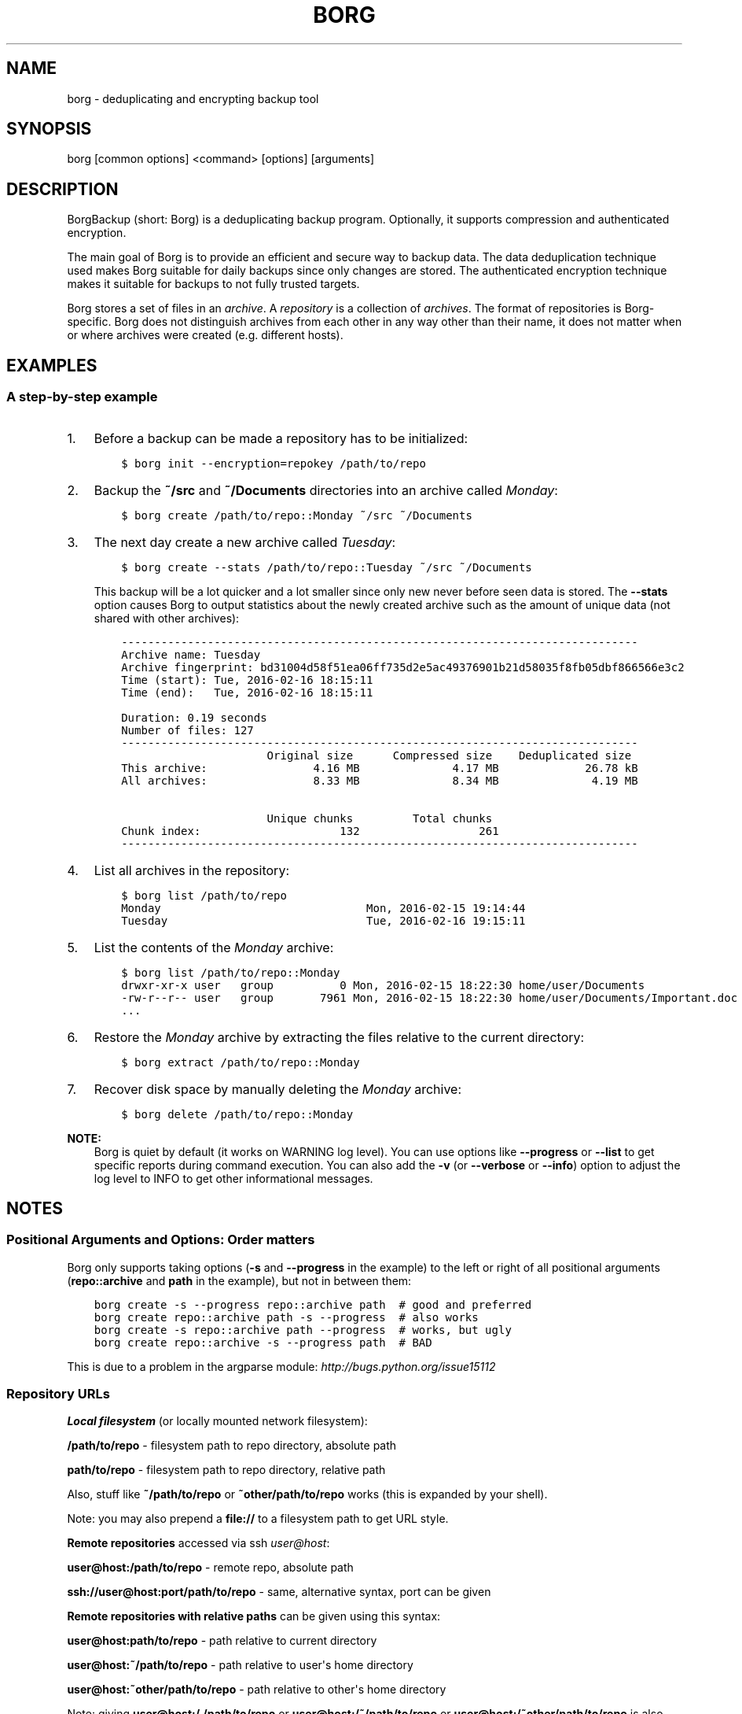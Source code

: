 .\" Man page generated from reStructuredText.
.
.TH BORG 1 "2017-02-05" "" "borg backup tool"
.SH NAME
borg \- deduplicating and encrypting backup tool
.
.nr rst2man-indent-level 0
.
.de1 rstReportMargin
\\$1 \\n[an-margin]
level \\n[rst2man-indent-level]
level margin: \\n[rst2man-indent\\n[rst2man-indent-level]]
-
\\n[rst2man-indent0]
\\n[rst2man-indent1]
\\n[rst2man-indent2]
..
.de1 INDENT
.\" .rstReportMargin pre:
. RS \\$1
. nr rst2man-indent\\n[rst2man-indent-level] \\n[an-margin]
. nr rst2man-indent-level +1
.\" .rstReportMargin post:
..
.de UNINDENT
. RE
.\" indent \\n[an-margin]
.\" old: \\n[rst2man-indent\\n[rst2man-indent-level]]
.nr rst2man-indent-level -1
.\" new: \\n[rst2man-indent\\n[rst2man-indent-level]]
.in \\n[rst2man-indent\\n[rst2man-indent-level]]u
..
.SH SYNOPSIS
.sp
borg [common options] <command> [options] [arguments]
.SH DESCRIPTION
.\" we don't include the README.rst here since we want to keep this terse.
.
.sp
BorgBackup (short: Borg) is a deduplicating backup program.
Optionally, it supports compression and authenticated encryption.
.sp
The main goal of Borg is to provide an efficient and secure way to backup data.
The data deduplication technique used makes Borg suitable for daily backups
since only changes are stored.
The authenticated encryption technique makes it suitable for backups to not
fully trusted targets.
.sp
Borg stores a set of files in an \fIarchive\fP\&. A \fIrepository\fP is a collection
of \fIarchives\fP\&. The format of repositories is Borg\-specific. Borg does not
distinguish archives from each other in any way other than their name,
it does not matter when or where archives were created (e.g. different hosts).
.SH EXAMPLES
.SS A step\-by\-step example
.INDENT 0.0
.IP 1. 3
Before a backup can be made a repository has to be initialized:
.INDENT 3.0
.INDENT 3.5
.sp
.nf
.ft C
$ borg init \-\-encryption=repokey /path/to/repo
.ft P
.fi
.UNINDENT
.UNINDENT
.IP 2. 3
Backup the \fB~/src\fP and \fB~/Documents\fP directories into an archive called
\fIMonday\fP:
.INDENT 3.0
.INDENT 3.5
.sp
.nf
.ft C
$ borg create /path/to/repo::Monday ~/src ~/Documents
.ft P
.fi
.UNINDENT
.UNINDENT
.IP 3. 3
The next day create a new archive called \fITuesday\fP:
.INDENT 3.0
.INDENT 3.5
.sp
.nf
.ft C
$ borg create \-\-stats /path/to/repo::Tuesday ~/src ~/Documents
.ft P
.fi
.UNINDENT
.UNINDENT
.sp
This backup will be a lot quicker and a lot smaller since only new never
before seen data is stored. The \fB\-\-stats\fP option causes Borg to
output statistics about the newly created archive such as the amount of unique
data (not shared with other archives):
.INDENT 3.0
.INDENT 3.5
.sp
.nf
.ft C
\-\-\-\-\-\-\-\-\-\-\-\-\-\-\-\-\-\-\-\-\-\-\-\-\-\-\-\-\-\-\-\-\-\-\-\-\-\-\-\-\-\-\-\-\-\-\-\-\-\-\-\-\-\-\-\-\-\-\-\-\-\-\-\-\-\-\-\-\-\-\-\-\-\-\-\-\-\-
Archive name: Tuesday
Archive fingerprint: bd31004d58f51ea06ff735d2e5ac49376901b21d58035f8fb05dbf866566e3c2
Time (start): Tue, 2016\-02\-16 18:15:11
Time (end):   Tue, 2016\-02\-16 18:15:11

Duration: 0.19 seconds
Number of files: 127
\-\-\-\-\-\-\-\-\-\-\-\-\-\-\-\-\-\-\-\-\-\-\-\-\-\-\-\-\-\-\-\-\-\-\-\-\-\-\-\-\-\-\-\-\-\-\-\-\-\-\-\-\-\-\-\-\-\-\-\-\-\-\-\-\-\-\-\-\-\-\-\-\-\-\-\-\-\-
                      Original size      Compressed size    Deduplicated size
This archive:                4.16 MB              4.17 MB             26.78 kB
All archives:                8.33 MB              8.34 MB              4.19 MB

                      Unique chunks         Total chunks
Chunk index:                     132                  261
\-\-\-\-\-\-\-\-\-\-\-\-\-\-\-\-\-\-\-\-\-\-\-\-\-\-\-\-\-\-\-\-\-\-\-\-\-\-\-\-\-\-\-\-\-\-\-\-\-\-\-\-\-\-\-\-\-\-\-\-\-\-\-\-\-\-\-\-\-\-\-\-\-\-\-\-\-\-
.ft P
.fi
.UNINDENT
.UNINDENT
.IP 4. 3
List all archives in the repository:
.INDENT 3.0
.INDENT 3.5
.sp
.nf
.ft C
$ borg list /path/to/repo
Monday                               Mon, 2016\-02\-15 19:14:44
Tuesday                              Tue, 2016\-02\-16 19:15:11
.ft P
.fi
.UNINDENT
.UNINDENT
.IP 5. 3
List the contents of the \fIMonday\fP archive:
.INDENT 3.0
.INDENT 3.5
.sp
.nf
.ft C
$ borg list /path/to/repo::Monday
drwxr\-xr\-x user   group          0 Mon, 2016\-02\-15 18:22:30 home/user/Documents
\-rw\-r\-\-r\-\- user   group       7961 Mon, 2016\-02\-15 18:22:30 home/user/Documents/Important.doc
\&...
.ft P
.fi
.UNINDENT
.UNINDENT
.IP 6. 3
Restore the \fIMonday\fP archive by extracting the files relative to the current directory:
.INDENT 3.0
.INDENT 3.5
.sp
.nf
.ft C
$ borg extract /path/to/repo::Monday
.ft P
.fi
.UNINDENT
.UNINDENT
.IP 7. 3
Recover disk space by manually deleting the \fIMonday\fP archive:
.INDENT 3.0
.INDENT 3.5
.sp
.nf
.ft C
$ borg delete /path/to/repo::Monday
.ft P
.fi
.UNINDENT
.UNINDENT
.UNINDENT
.sp
\fBNOTE:\fP
.INDENT 0.0
.INDENT 3.5
Borg is quiet by default (it works on WARNING log level).
You can use options like \fB\-\-progress\fP or \fB\-\-list\fP to get specific
reports during command execution.  You can also add the \fB\-v\fP (or
\fB\-\-verbose\fP or \fB\-\-info\fP) option to adjust the log level to INFO to
get other informational messages.
.UNINDENT
.UNINDENT
.SH NOTES
.SS Positional Arguments and Options: Order matters
.sp
Borg only supports taking options (\fB\-s\fP and \fB\-\-progress\fP in the example)
to the left or right of all positional arguments (\fBrepo::archive\fP and \fBpath\fP
in the example), but not in between them:
.INDENT 0.0
.INDENT 3.5
.sp
.nf
.ft C
borg create \-s \-\-progress repo::archive path  # good and preferred
borg create repo::archive path \-s \-\-progress  # also works
borg create \-s repo::archive path \-\-progress  # works, but ugly
borg create repo::archive \-s \-\-progress path  # BAD
.ft P
.fi
.UNINDENT
.UNINDENT
.sp
This is due to a problem in the argparse module: \fI\%http://bugs.python.org/issue15112\fP
.SS Repository URLs
.sp
\fBLocal filesystem\fP (or locally mounted network filesystem):
.sp
\fB/path/to/repo\fP \- filesystem path to repo directory, absolute path
.sp
\fBpath/to/repo\fP \- filesystem path to repo directory, relative path
.sp
Also, stuff like \fB~/path/to/repo\fP or \fB~other/path/to/repo\fP works (this is
expanded by your shell).
.sp
Note: you may also prepend a \fBfile://\fP to a filesystem path to get URL style.
.sp
\fBRemote repositories\fP accessed via ssh \fI\%user@host\fP:
.sp
\fBuser@host:/path/to/repo\fP \- remote repo, absolute path
.sp
\fBssh://user@host:port/path/to/repo\fP \- same, alternative syntax, port can be given
.sp
\fBRemote repositories with relative paths\fP can be given using this syntax:
.sp
\fBuser@host:path/to/repo\fP \- path relative to current directory
.sp
\fBuser@host:~/path/to/repo\fP \- path relative to user\(aqs home directory
.sp
\fBuser@host:~other/path/to/repo\fP \- path relative to other\(aqs home directory
.sp
Note: giving \fBuser@host:/./path/to/repo\fP or \fBuser@host:/~/path/to/repo\fP or
\fBuser@host:/~other/path/to/repo\fP is also supported, but not required here.
.sp
\fBRemote repositories with relative paths, alternative syntax with port\fP:
.sp
\fBssh://user@host:port/./path/to/repo\fP \- path relative to current directory
.sp
\fBssh://user@host:port/~/path/to/repo\fP \- path relative to user\(aqs home directory
.sp
\fBssh://user@host:port/~other/path/to/repo\fP \- path relative to other\(aqs home directory
.sp
If you frequently need the same repo URL, it is a good idea to set the
\fBBORG_REPO\fP environment variable to set a default for the repo URL:
.INDENT 0.0
.INDENT 3.5
.sp
.nf
.ft C
export BORG_REPO=\(aqssh://user@host:port/path/to/repo\(aq
.ft P
.fi
.UNINDENT
.UNINDENT
.sp
Then just leave away the repo URL if only a repo URL is needed and you want
to use the default \- it will be read from BORG_REPO then.
.sp
Use \fB::\fP syntax to give the repo URL when syntax requires giving a positional
argument for the repo (e.g. \fBborg mount :: /mnt\fP).
.SS Repository / Archive Locations
.sp
Many commands want either a repository (just give the repo URL, see above) or
an archive location, which is a repo URL followed by \fB::archive_name\fP\&.
.sp
Archive names must not contain the \fB/\fP (slash) character. For simplicity,
maybe also avoid blanks or other characters that have special meaning on the
shell or in a filesystem (borg mount will use the archive name as directory
name).
.sp
If you have set BORG_REPO (see above) and an archive location is needed, use
\fB::archive_name\fP \- the repo URL part is then read from BORG_REPO.
.SS Logging
.sp
Borg writes all log output to stderr by default. But please note that something
showing up on stderr does \fInot\fP indicate an error condition just because it is
on stderr. Please check the log levels of the messages and the return code of
borg for determining error, warning or success conditions.
.sp
If you want to capture the log output to a file, just redirect it:
.INDENT 0.0
.INDENT 3.5
.sp
.nf
.ft C
borg create repo::archive myfiles 2>> logfile
.ft P
.fi
.UNINDENT
.UNINDENT
.sp
Custom logging configurations can be implemented via BORG_LOGGING_CONF.
.sp
The log level of the builtin logging configuration defaults to WARNING.
This is because we want Borg to be mostly silent and only output
warnings, errors and critical messages, unless output has been requested
by supplying an option that implies output (e.g. \fB\-\-list\fP or \fB\-\-progress\fP).
.sp
Log levels: DEBUG < INFO < WARNING < ERROR < CRITICAL
.sp
Use \fB\-\-debug\fP to set DEBUG log level \-
to get debug, info, warning, error and critical level output.
.sp
Use \fB\-\-info\fP (or \fB\-v\fP or \fB\-\-verbose\fP) to set INFO log level \-
to get info, warning, error and critical level output.
.sp
Use \fB\-\-warning\fP (default) to set WARNING log level \-
to get warning, error and critical level output.
.sp
Use \fB\-\-error\fP to set ERROR log level \-
to get error and critical level output.
.sp
Use \fB\-\-critical\fP to set CRITICAL log level \-
to get critical level output.
.sp
While you can set misc. log levels, do not expect that every command will
give different output on different log levels \- it\(aqs just a possibility.
.sp
\fBWARNING:\fP
.INDENT 0.0
.INDENT 3.5
Options \fB\-\-critical\fP and \fB\-\-error\fP are provided for completeness,
their usage is not recommended as you might miss important information.
.UNINDENT
.UNINDENT
.SS Return codes
.sp
Borg can exit with the following return codes (rc):
.TS
center;
|l|l|.
_
T{
Return code
T}	T{
Meaning
T}
_
T{
0
T}	T{
success (logged as INFO)
T}
_
T{
1
T}	T{
warning (operation reached its normal end, but there were warnings \-\-
you should check the log, logged as WARNING)
T}
_
T{
2
T}	T{
error (like a fatal error, a local or remote exception, the operation
did not reach its normal end, logged as ERROR)
T}
_
T{
128+N
T}	T{
killed by signal N (e.g. 137 == kill \-9)
T}
_
.TE
.sp
If you use \fB\-\-show\-rc\fP, the return code is also logged at the indicated
level as the last log entry.
.SS Environment Variables
.sp
Borg uses some environment variables for automation:
.INDENT 0.0
.TP
.B General:
.INDENT 7.0
.TP
.B BORG_REPO
When set, use the value to give the default repository location. If a command needs an archive
parameter, you can abbreviate as \fB::archive\fP\&. If a command needs a repository parameter, you
can either leave it away or abbreviate as \fB::\fP, if a positional parameter is required.
.TP
.B BORG_PASSPHRASE
When set, use the value to answer the passphrase question for encrypted repositories.
It is used when a passphrase is needed to access an encrypted repo as well as when a new
passphrase should be initially set when initializing an encrypted repo.
See also BORG_NEW_PASSPHRASE.
.TP
.B BORG_PASSCOMMAND
When set, use the standard output of the command (trailing newlines are stripped) to answer the
passphrase question for encrypted repositories.
It is used when a passphrase is needed to access an encrypted repo as well as when a new
passphrase should be initially set when initializing an encrypted repo. Note that the command
is executed without a shell. So variables, like \fB$HOME\fP will work, but \fB~\fP won\(aqt.
If BORG_PASSPHRASE is also set, it takes precedence.
See also BORG_NEW_PASSPHRASE.
.TP
.B BORG_PASSPHRASE_FD
When set, specifies a file descriptor to read a passphrase
from. Programs starting borg may choose to open an anonymous pipe
and use it to pass a passphrase. This is safer than passing via
BORG_PASSPHRASE, because on some systems (e.g. Linux) environment
can be examined by other processes.
If BORG_PASSPHRASE or BORG_PASSCOMMAND are also set, they take precedence.
.TP
.B BORG_NEW_PASSPHRASE
When set, use the value to answer the passphrase question when a \fBnew\fP passphrase is asked for.
This variable is checked first. If it is not set, BORG_PASSPHRASE and BORG_PASSCOMMAND will also
be checked.
Main usecase for this is to fully automate \fBborg change\-passphrase\fP\&.
.TP
.B BORG_DISPLAY_PASSPHRASE
When set, use the value to answer the "display the passphrase for verification" question when defining a new passphrase for encrypted repositories.
.TP
.B BORG_HOSTNAME_IS_UNIQUE=no
Borg assumes that it can derive a unique hostname / identity (see \fBborg debug info\fP).
If this is not the case or you do not want Borg to automatically remove stale locks,
set this to \fIno\fP\&.
.TP
.B BORG_HOST_ID
Borg usually computes a host id from the FQDN plus the results of \fBuuid.getnode()\fP (which usually returns
a unique id based on the MAC address of the network interface. Except if that MAC happens to be all\-zero \- in
that case it returns a random value, which is not what we want (because it kills automatic stale lock removal).
So, if you have a all\-zero MAC address or other reasons to better externally control the host id, just set this
environment variable to a unique value. If all your FQDNs are unique, you can just use the FQDN. If not,
use \fI\%fqdn@uniqueid\fP\&.
.TP
.B BORG_LOGGING_CONF
When set, use the given filename as \fI\%INI\fP\-style logging configuration.
A basic example conf can be found at \fBdocs/misc/logging.conf\fP\&.
.TP
.B BORG_RSH
When set, use this command instead of \fBssh\fP\&. This can be used to specify ssh options, such as
a custom identity file \fBssh \-i /path/to/private/key\fP\&. See \fBman ssh\fP for other options. Using
the \fB\-\-rsh CMD\fP commandline option overrides the environment variable.
.TP
.B BORG_REMOTE_PATH
When set, use the given path as borg executable on the remote (defaults to "borg" if unset).
Using \fB\-\-remote\-path PATH\fP commandline option overrides the environment variable.
.TP
.B BORG_FILES_CACHE_TTL
When set to a numeric value, this determines the maximum "time to live" for the files cache
entries (default: 20). The files cache is used to quickly determine whether a file is unchanged.
The FAQ explains this more detailed in: \fIalways_chunking\fP
.TP
.B BORG_SHOW_SYSINFO
When set to no (default: yes), system information (like OS, Python version, ...) in
exceptions is not shown.
Please only use for good reasons as it makes issues harder to analyze.
.TP
.B TMPDIR
where temporary files are stored (might need a lot of temporary space for some operations), see \fI\%tempfile\fP for details
.UNINDENT
.TP
.B Some automatic "answerers" (if set, they automatically answer confirmation questions):
.INDENT 7.0
.TP
.B BORG_UNKNOWN_UNENCRYPTED_REPO_ACCESS_IS_OK=no (or =yes)
For "Warning: Attempting to access a previously unknown unencrypted repository"
.TP
.B BORG_RELOCATED_REPO_ACCESS_IS_OK=no (or =yes)
For "Warning: The repository at location ... was previously located at ..."
.TP
.B BORG_CHECK_I_KNOW_WHAT_I_AM_DOING=NO (or =YES)
For "Warning: \(aqcheck \-\-repair\(aq is an experimental feature that might result in data loss."
.TP
.B BORG_DELETE_I_KNOW_WHAT_I_AM_DOING=NO (or =YES)
For "You requested to completely DELETE the repository \fIincluding\fP all archives it contains:"
.TP
.B BORG_RECREATE_I_KNOW_WHAT_I_AM_DOING=NO (or =YES)
For "recreate is an experimental feature."
.UNINDENT
.sp
Note: answers are case sensitive. setting an invalid answer value might either give the default
answer or ask you interactively, depending on whether retries are allowed (they by default are
allowed). So please test your scripts interactively before making them a non\-interactive script.
.TP
.B Directories and files:
.INDENT 7.0
.TP
.B BORG_BASE_DIR
Default to \(aq$HOME\(aq, \(aq~$USER\(aq, \(aq~\(aq (in that order)\(aq.
If we refer to ~ below, we in fact mean BORG_BASE_DIR.
.TP
.B BORG_CONFIG_DIR
Default to \(aq~/.config/borg\(aq. This directory contains the whole config directories.
.TP
.B BORG_CACHE_DIR
Default to \(aq~/.cache/borg\(aq. This directory contains the local cache and might need a lot
of space for dealing with big repositories.
.TP
.B BORG_SECURITY_DIR
Default to \(aq~/.config/borg/security\(aq. This directory contains information borg uses to
track its usage of NONCES ("numbers used once" \- usually in encryption context) and other
security relevant data.
.TP
.B BORG_KEYS_DIR
Default to \(aq~/.config/borg/keys\(aq. This directory contains keys for encrypted repositories.
.TP
.B BORG_KEY_FILE
When set, use the given filename as repository key file.
.UNINDENT
.TP
.B Building:
.INDENT 7.0
.TP
.B BORG_OPENSSL_PREFIX
Adds given OpenSSL header file directory to the default locations (setup.py).
.TP
.B BORG_LIBLZ4_PREFIX
Adds given prefix directory to the default locations. If a \(aqinclude/lz4.h\(aq is found Borg
will be linked against the system liblz4 instead of a bundled implementation. (setup.py)
.TP
.B BORG_LIBB2_PREFIX
Adds given prefix directory to the default locations. If a \(aqinclude/blake2.h\(aq is found Borg
will be linked against the system libb2 instead of a bundled implementation. (setup.py)
.TP
.B BORG_LIBZSTD_PREFIX
Adds given prefix directory to the default locations. If a \(aqinclude/zstd.h\(aq is found Borg
will be linked against the system libzstd instead of a bundled implementation. (setup.py)
.UNINDENT
.UNINDENT
.sp
Please note:
.INDENT 0.0
.IP \(bu 2
be very careful when using the "yes" sayers, the warnings with prompt exist for your / your data\(aqs security/safety
.IP \(bu 2
also be very careful when putting your passphrase into a script, make sure it has appropriate file permissions
(e.g. mode 600, root:root).
.UNINDENT
.SS File systems
.sp
We strongly recommend against using Borg (or any other database\-like
software) on non\-journaling file systems like FAT, since it is not
possible to assume any consistency in case of power failures (or a
sudden disconnect of an external drive or similar failures).
.sp
While Borg uses a data store that is resilient against these failures
when used on journaling file systems, it is not possible to guarantee
this with some hardware \-\- independent of the software used. We don\(aqt
know a list of affected hardware.
.sp
If you are suspicious whether your Borg repository is still consistent
and readable after one of the failures mentioned above occurred, run
\fBborg check \-\-verify\-data\fP to make sure it is consistent.
Requirements for Borg repository file systems.INDENT 0.0
.IP \(bu 2
Long file names
.IP \(bu 2
At least three directory levels with short names
.IP \(bu 2
Typically, file sizes up to a few hundred MB.
Large repositories may require large files (>2 GB).
.IP \(bu 2
Up to 1000 files per directory (10000 for repositories initialized with Borg 1.0)
.IP \(bu 2
mkdir(2) should be atomic, since it is used for locking
.IP \(bu 2
Hardlinks are needed for \fIborg_upgrade\fP \fB\-\-inplace\fP
.UNINDENT
.SS Units
.sp
To display quantities, Borg takes care of respecting the
usual conventions of scale. Disk sizes are displayed in \fI\%decimal\fP, using powers of ten (so
\fBkB\fP means 1000 bytes). For memory usage, \fI\%binary prefixes\fP are used, and are
indicated using the \fI\%IEC binary prefixes\fP,
using powers of two (so \fBKiB\fP means 1024 bytes).
.SS Date and Time
.sp
We format date and time conforming to ISO\-8601, that is: YYYY\-MM\-DD and
HH:MM:SS (24h clock).
.sp
For more information about that, see: \fI\%https://xkcd.com/1179/\fP
.sp
Unless otherwise noted, we display local date and time.
Internally, we store and process date and time as UTC.
.SS Resource Usage
.sp
Borg might use a lot of resources depending on the size of the data set it is dealing with.
.sp
If one uses Borg in a client/server way (with a ssh: repository),
the resource usage occurs in part on the client and in another part on the
server.
.sp
If one uses Borg as a single process (with a filesystem repo),
all the resource usage occurs in that one process, so just add up client +
server to get the approximate resource usage.
.INDENT 0.0
.TP
.B CPU client:
.INDENT 7.0
.IP \(bu 2
\fBborg create:\fP does chunking, hashing, compression, crypto (high CPU usage)
.IP \(bu 2
\fBchunks cache sync:\fP quite heavy on CPU, doing lots of hashtable operations.
.IP \(bu 2
\fBborg extract:\fP crypto, decompression (medium to high CPU usage)
.IP \(bu 2
\fBborg check:\fP similar to extract, but depends on options given.
.IP \(bu 2
\fBborg prune / borg delete archive:\fP low to medium CPU usage
.IP \(bu 2
\fBborg delete repo:\fP done on the server
.UNINDENT
.sp
It won\(aqt go beyond 100% of 1 core as the code is currently single\-threaded.
Especially higher zlib and lzma compression levels use significant amounts
of CPU cycles. Crypto might be cheap on the CPU (if hardware accelerated) or
expensive (if not).
.TP
.B CPU server:
It usually doesn\(aqt need much CPU, it just deals with the key/value store
(repository) and uses the repository index for that.
.sp
borg check: the repository check computes the checksums of all chunks
(medium CPU usage)
borg delete repo: low CPU usage
.TP
.B CPU (only for client/server operation):
When using borg in a client/server way with a \fI\%ssh:\-type\fP repo, the ssh
processes used for the transport layer will need some CPU on the client and
on the server due to the crypto they are doing \- esp. if you are pumping
big amounts of data.
.TP
.B Memory (RAM) client:
The chunks index and the files index are read into memory for performance
reasons. Might need big amounts of memory (see below).
Compression, esp. lzma compression with high levels might need substantial
amounts of memory.
.TP
.B Memory (RAM) server:
The server process will load the repository index into memory. Might need
considerable amounts of memory, but less than on the client (see below).
.TP
.B Chunks index (client only):
Proportional to the amount of data chunks in your repo. Lots of chunks
in your repo imply a big chunks index.
It is possible to tweak the chunker params (see create options).
.TP
.B Files index (client only):
Proportional to the amount of files in your last backups. Can be switched
off (see create options), but next backup might be much slower if you do.
The speed benefit of using the files cache is proportional to file size.
.TP
.B Repository index (server only):
Proportional to the amount of data chunks in your repo. Lots of chunks
in your repo imply a big repository index.
It is possible to tweak the chunker params (see create options) to
influence the amount of chunks being created.
.TP
.B Temporary files (client):
Reading data and metadata from a FUSE mounted repository will consume up to
the size of all deduplicated, small chunks in the repository. Big chunks
won\(aqt be locally cached.
.TP
.B Temporary files (server):
None.
.TP
.B Cache files (client only):
Contains the chunks index and files index (plus a collection of single\-
archive chunk indexes which might need huge amounts of disk space,
depending on archive count and size \- see FAQ about how to reduce).
.TP
.B Network (only for client/server operation):
If your repository is remote, all deduplicated (and optionally compressed/
encrypted) data of course has to go over the connection (\fBssh://\fP repo url).
If you use a locally mounted network filesystem, additionally some copy
operations used for transaction support also go over the connection. If
you backup multiple sources to one target repository, additional traffic
happens for cache resynchronization.
.UNINDENT
.SS Support for file metadata
.sp
Besides regular file and directory structures, Borg can preserve
.INDENT 0.0
.IP \(bu 2
symlinks (stored as symlink, the symlink is not followed)
.IP \(bu 2
special files:
.INDENT 2.0
.IP \(bu 2
character and block device files (restored via mknod)
.IP \(bu 2
FIFOs ("named pipes")
.IP \(bu 2
special file \fIcontents\fP can be backed up in \fB\-\-read\-special\fP mode.
By default the metadata to create them with mknod(2), mkfifo(2) etc. is stored.
.UNINDENT
.IP \(bu 2
hardlinked regular files, devices, FIFOs (considering all items in the same archive)
.IP \(bu 2
timestamps in nanosecond precision: mtime, atime, ctime
.IP \(bu 2
other timestamps: birthtime (on platforms supporting it)
.IP \(bu 2
permissions:
.INDENT 2.0
.IP \(bu 2
IDs of owning user and owning group
.IP \(bu 2
names of owning user and owning group (if the IDs can be resolved)
.IP \(bu 2
Unix Mode/Permissions (u/g/o permissions, suid, sgid, sticky)
.UNINDENT
.UNINDENT
.sp
On some platforms additional features are supported:
.\" Yes/No's are grouped by reason/mechanism/reference.
.
.TS
center;
|l|l|l|l|.
_
T{
Platform
T}	T{
ACLs
[5]
T}	T{
xattr
[6]
T}	T{
Flags
[7]
T}
_
T{
Linux
T}	T{
Yes
T}	T{
Yes
T}	T{
Yes [1]
T}
_
T{
Mac OS X
T}	T{
Yes
T}	T{
Yes
T}	T{
Yes (all)
T}
_
T{
FreeBSD
T}	T{
Yes
T}	T{
Yes
T}	T{
Yes (all)
T}
_
T{
OpenBSD
T}	T{
n/a
T}	T{
n/a
T}	T{
Yes (all)
T}
_
T{
NetBSD
T}	T{
n/a
T}	T{
No [2]
T}	T{
Yes (all)
T}
_
T{
Solaris and derivatives
T}	T{
No [3]
T}	T{
No [3]
T}	T{
n/a
T}
_
T{
Windows (cygwin)
T}	T{
No [4]
T}	T{
No
T}	T{
No
T}
_
.TE
.sp
Other Unix\-like operating systems may work as well, but have not been tested at all.
.sp
Note that most of the platform\-dependent features also depend on the file system.
For example, ntfs\-3g on Linux isn\(aqt able to convey NTFS ACLs.
.IP [1] 5
Only "nodump", "immutable", "compressed" and "append" are supported.
Feature request #618 for more flags.
.IP [2] 5
Feature request #1332
.IP [3] 5
Feature request #1337
.IP [4] 5
Cygwin tries to map NTFS ACLs to permissions with varying degrees of success.
.IP [5] 5
The native access control list mechanism of the OS. This normally limits access to
non\-native ACLs. For example, NTFS ACLs aren\(aqt completely accessible on Linux with ntfs\-3g.
.IP [6] 5
extended attributes; key\-value pairs attached to a file, mainly used by the OS.
This includes resource forks on Mac OS X.
.IP [7] 5
aka \fIBSD flags\fP\&. The Linux set of flags [1] is portable across platforms.
The BSDs define additional flags.
.SH SEE ALSO
.sp
\fIborg\-common(1)\fP for common command line options
.sp
\fIborg\-init(1)\fP,
\fIborg\-create(1)\fP, \fIborg\-mount(1)\fP, \fIborg\-extract(1)\fP,
\fIborg\-list(1)\fP, \fIborg\-info(1)\fP,
\fIborg\-delete(1)\fP, \fIborg\-prune(1)\fP,
\fIborg\-recreate(1)\fP
.sp
\fIborg\-compression(1)\fP, \fIborg\-patterns(1)\fP, \fIborg\-placeholders(1)\fP
.INDENT 0.0
.IP \(bu 2
Main web site \fI\%https://www.borgbackup.org/\fP
.IP \(bu 2
Releases \fI\%https://github.com/borgbackup/borg/releases\fP
.IP \(bu 2
Changelog \fI\%https://github.com/borgbackup/borg/blob/master/docs/changes.rst\fP
.IP \(bu 2
GitHub \fI\%https://github.com/borgbackup/borg\fP
.IP \(bu 2
Security contact \fI\%https://borgbackup.readthedocs.io/en/latest/support.html#security\-contact\fP
.UNINDENT
.SH AUTHOR
The Borg Collective
.\" Generated by docutils manpage writer.
.
